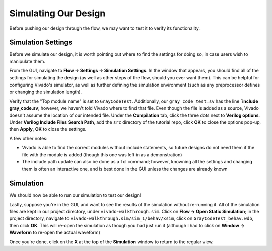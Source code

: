 Simulating Our Design
==========================================================================

Before pushing our design through the flow, we may want to test it to
verify its functionality.

Simulation Settings
--------------------------------------------------------------------------

Before we simulate our design, it is worth pointing out where to find
the settings for doing so, in case users wish to manipulate them.

From the GUI, navigate to **Flow -> Settings -> Simulation Settings**.
In the window that appears, you should find all of the settings for
simulating the design (as well as other steps of the flow, should you
ever want them). This can be helpful for configuring Vivado's simulator,
as well as further defining the simulation environment (such as any
preprocessor defines or changing the simulation length).

Verify that the "Top module name" is set to ``GrayCodeTest``.
Additionally, our ``gray_code_test.sv`` has the line
**`include gray_code.sv**; however, we haven't told Vivado where to find
that file. Even though the file is added as a source, Vivado doesn't
assume the location of our intended file. Under the **Compilation** tab,
click the three dots next to **Verilog options**. Under
**Verilog Include Files Search Path**, add the ``src`` directory of the
tutorial repo, click **OK** to close the options pop-up, then
**Apply**, **OK** to close the settings.

A few other notes:

* Vivado is able to find the correct modules without include statements,
  so future designs do not need them if the file with the module is added
  (though this one was left in as a demonstration)
* The include path update can also be done as a Tcl command; however,
  knowning all the settings and changing them is often an interactive
  one, and is best done in the GUI unless the changes are already known

Simulation
--------------------------------------------------------------------------

We should now be able to run our simulation to test our design!

.. tabs::

    .. group-tab:: GUI

       .. admonition:: Running the Simulation
          :class: important

          On the left-hand side, from the Flow Navigator, under
          **Simulation**, click **Run Simulation -> Run Behavioral Simulation**

          This will execute for a bit (compiling and elaborating your
          design, then running the simulation), and finish by opening a
          simulation window. In it, the default tabs open are (left to
          right):

          * **Scope**: The current scope in the hierarchy that we're
            examining. Use the drop-down arrows to navigate
          * **Objects**: The signals within our current scope.

             * Double-clicking on a signal will show you the line in
               the file where it's declared
             * Right-click a signal to add it to the waveform

          * **Waveform** (often titled "Untitled 1" - you may need to
            switch tabs): A waveform showing how the signals in our
            design change over time

          Using the waveform, verify that the top-level signal
          ``dut_gray_count`` only changes one bit at a time (the
          hallmark of a gray code). Additionally, at the bottom,
          look in the **Tcl Console** to verify that our testbench
          displayed the text "All tests passed!"

    .. group-tab:: TCL

       .. admonition:: Running the Simulation
          :class: important

          Either from **Tools -> Run Tcl Script** or from the command
          line (shown below), run the ``simulate_design.tcl`` script

          .. code-block:: bash

             vivado -mode batch -source ../scripts/simulation/simulate_design.tcl

          From there, follow along with the steps in the GUI commands to
          examine the results. Note that if running in batch mode, while
          you won't be able to examine the signals/waveform, you should
          still see "All tests passed!" printed to the terminal.

Lastly, suppose you're in the GUI, and want to see the results of the
simulation without re-running it. All of the simulation files are kept
in our project directory, under ``vivado-walkthrough.sim``. Click on
**Flow -> Open Static Simulation**; in the project directory, navigate to 
``vivado-walkthrough.sim/sim_1/behav/xsim``, click on ``GrayCodeTest_behav.wdb``,
then click **OK**. This will re-open the simulation as though you had
just run it (although I had to click on **Window -> Waveform** to re-open
the actual waveform)

Once you're done, click on the **X** at the top of the **Simulation** window
to return to the regular view.